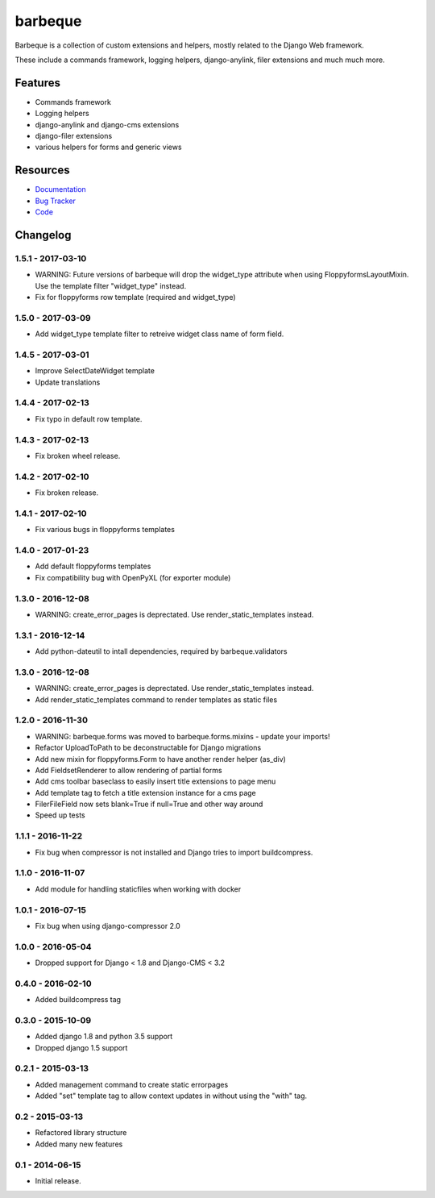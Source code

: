 ========
barbeque
========

.. image:: https://badge.fury.io/py/barbeque.png
    :target: http://badge.fury.io/py/barbeque
    :alt: Latest PyPI version

.. image:: https://travis-ci.org/moccu/barbeque.png?branch=master
    :target: https://travis-ci.org/moccu/barbeque
    :alt: Latest Travis CI build status

.. image:: https://coveralls.io/repos/moccu/barbeque/badge.svg
    :target: https://coveralls.io/github/moccu/barbeque
    :alt: Coverage of master build

.. image:: https://readthedocs.org/projects/barbeque/badge/?version=latest
    :target: http://barbeque.readthedocs.org/en/latest/
    :alt: Latest read the docs build

Barbeque is a collection of custom extensions and helpers, mostly related to the Django Web framework.

These include a commands framework, logging helpers, django-anylink, filer extensions and much much more.


Features
========

* Commands framework
* Logging helpers
* django-anylink and django-cms extensions
* django-filer extensions
* various helpers for forms and generic views


Resources
=========

* `Documentation <https://barbeque.readthedocs.org/>`_
* `Bug Tracker <https://github.com/moccu/barbeque/issues>`_
* `Code <https://github.com/moccu/barbeque/>`_


Changelog
=========

1.5.1 - 2017-03-10
------------------

* WARNING: Future versions of barbeque will drop the widget_type attribute when
  using FloppyformsLayoutMixin. Use the template filter "widget_type" instead.
* Fix for floppyforms row template (required and widget_type)


1.5.0 - 2017-03-09
------------------

* Add widget_type template filter to retreive widget class name of form field.


1.4.5 - 2017-03-01
------------------

* Improve SelectDateWidget template
* Update translations


1.4.4 - 2017-02-13
------------------

* Fix typo in default row template.


1.4.3 - 2017-02-13
------------------

* Fix broken wheel release.


1.4.2 - 2017-02-10
------------------

* Fix broken release.


1.4.1 - 2017-02-10
------------------

* Fix various bugs in floppyforms templates


1.4.0 - 2017-01-23
------------------

* Add default floppyforms templates
* Fix compatibility bug with OpenPyXL (for exporter module)


1.3.0 - 2016-12-08
------------------

* WARNING: create_error_pages is deprectated. Use render_static_templates instead.


1.3.1 - 2016-12-14
------------------

* Add python-dateutil to intall dependencies, required by barbeque.validators


1.3.0 - 2016-12-08
------------------

* WARNING: create_error_pages is deprectated. Use render_static_templates instead.
* Add render_static_templates command to render templates as static files


1.2.0 - 2016-11-30
------------------

* WARNING: barbeque.forms was moved to barbeque.forms.mixins - update your imports!
* Refactor UploadToPath to be deconstructable for Django migrations
* Add new mixin for floppyforms.Form to have another render helper (as_div)
* Add FieldsetRenderer to allow rendering of partial forms
* Add cms toolbar baseclass to easily insert title extensions to page menu
* Add template tag to fetch a title extension instance for a cms page
* FilerFileField now sets blank=True if null=True and other way around
* Speed up tests


1.1.1 - 2016-11-22
------------------

* Fix bug when compressor is not installed and Django tries to import buildcompress.


1.1.0 - 2016-11-07
------------------

* Add module for handling staticfiles when working with docker


1.0.1 - 2016-07-15
------------------

* Fix bug when using django-compressor 2.0


1.0.0 - 2016-05-04
------------------

* Dropped support for Django < 1.8 and Django-CMS < 3.2


0.4.0 - 2016-02-10
------------------

* Added buildcompress tag


0.3.0 - 2015-10-09
------------------

* Added django 1.8 and python 3.5 support
* Dropped django 1.5 support


0.2.1 - 2015-03-13
------------------

* Added management command to create static errorpages
* Added "set" template tag to allow context updates in without using the "with" tag.


0.2 - 2015-03-13
----------------

* Refactored library structure
* Added many new features


0.1 - 2014-06-15
----------------

* Initial release.


